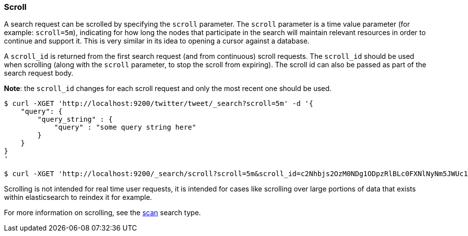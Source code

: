 [[search-request-scroll]]
=== Scroll

A search request can be scrolled by specifying the `scroll` parameter.
The `scroll` parameter is a time value parameter (for example:
`scroll=5m`), indicating for how long the nodes that participate in the
search will maintain relevant resources in order to continue and support
it. This is very similar in its idea to opening a cursor against a
database.

A `scroll_id` is returned from the first search request (and from
continuous) scroll requests. The `scroll_id` should be used when
scrolling (along with the `scroll` parameter, to stop the scroll from
expiring). The scroll id can also be passed as part of the search
request body.

*Note*: the `scroll_id` changes for each scroll request and only the
most recent one should be used.

[source,js]
--------------------------------------------------
$ curl -XGET 'http://localhost:9200/twitter/tweet/_search?scroll=5m' -d '{
    "query": {
        "query_string" : {
            "query" : "some query string here"
        }
    }
}
'
--------------------------------------------------

[source,js]
--------------------------------------------------
$ curl -XGET 'http://localhost:9200/_search/scroll?scroll=5m&scroll_id=c2Nhbjs2OzM0NDg1ODpzRlBLc0FXNlNyNm5JWUc1'
--------------------------------------------------

Scrolling is not intended for real time user requests, it is intended
for cases like scrolling over large portions of data that exists within
elasticsearch to reindex it for example.

For more information on scrolling, see the
<<search-request-search-type,scan>> search type.
